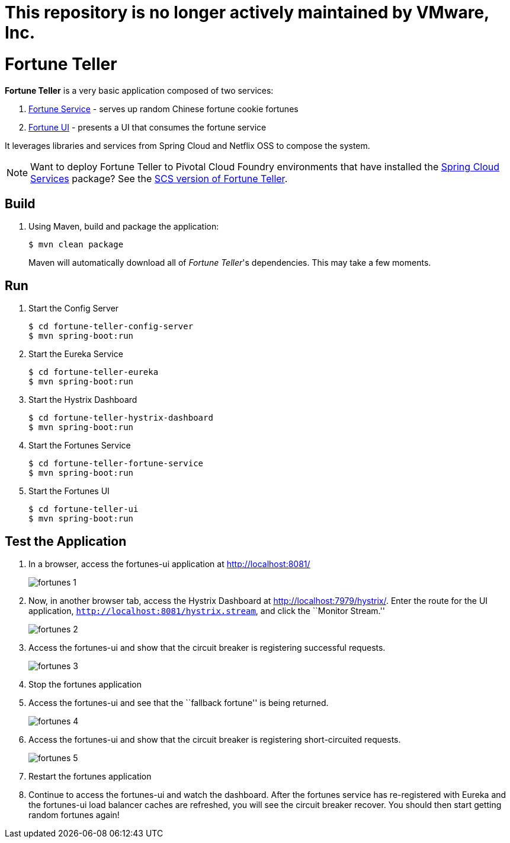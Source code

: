# This repository is no longer actively maintained by VMware, Inc.


= Fortune Teller

*Fortune Teller* is a very basic application composed of two services:

. link:fortune-teller-fortune-service[Fortune Service] - serves up random Chinese fortune cookie fortunes
. link:fortune-teller-ui[Fortune UI] - presents a UI that consumes the fortune service

It leverages libraries and services from Spring Cloud and Netflix OSS to compose the system.

NOTE: Want to deploy Fortune Teller to Pivotal Cloud Foundry environments that have installed the https://network.pivotal.io/products/p-spring-cloud-services[Spring Cloud Services] package? See the link:https://github.com/spring-cloud-services-samples/fortune-teller[SCS version of Fortune Teller].

== Build

. Using Maven, build and package the application:
+
----
$ mvn clean package
----
+
Maven will automatically download all of _Fortune Teller_'s dependencies. This may take a few moments.

== Run

. Start the Config Server
+
----
$ cd fortune-teller-config-server
$ mvn spring-boot:run
----

. Start the Eureka Service
+
----
$ cd fortune-teller-eureka
$ mvn spring-boot:run
----

. Start the Hystrix Dashboard
+
----
$ cd fortune-teller-hystrix-dashboard
$ mvn spring-boot:run
----

. Start the Fortunes Service
+
----
$ cd fortune-teller-fortune-service
$ mvn spring-boot:run
----

. Start the Fortunes UI
+
----
$ cd fortune-teller-ui
$ mvn spring-boot:run
----


== Test the Application

. In a browser, access the fortunes-ui application at http://localhost:8081/
+
image:docs/images/fortunes_1.png[]

. Now, in another browser tab, access the Hystrix Dashboard at http://localhost:7979/hystrix/. Enter the route for the UI application, `http://localhost:8081/hystrix.stream`, and click the ``Monitor Stream.''
+
image:docs/images/fortunes_2.png[]

. Access the fortunes-ui and show that the circuit breaker is registering successful requests.
+
image:docs/images/fortunes_3.png[]

. Stop the fortunes application

. Access the fortunes-ui and see that the ``fallback fortune'' is being returned.
+
image:docs/images/fortunes_4.png[]

. Access the fortunes-ui and show that the circuit breaker is registering short-circuited requests.
+
image:docs/images/fortunes_5.png[]

. Restart the fortunes application

. Continue to access the fortunes-ui and watch the dashboard.
After the fortunes service has re-registered with Eureka and the fortunes-ui load balancer caches are refreshed, you will see the circuit breaker recover.
You should then start getting random fortunes again!
